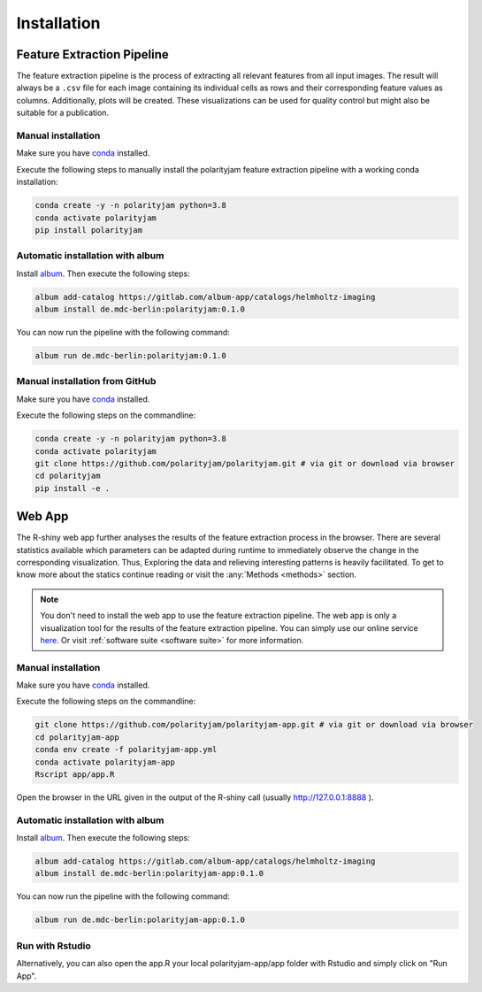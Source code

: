 Installation
============


Feature Extraction Pipeline
---------------------------

The feature extraction pipeline is the process of extracting all relevant features from all input images.
The result will always be a ``.csv`` file for each image containing its individual cells as rows and their
corresponding feature values as columns. Additionally, plots will be created.
These visualizations can be used for quality control but might also be suitable for a publication.


Manual installation
+++++++++++++++++++
Make sure you have `conda <https://anaconda.com/>`_ installed.

Execute the following steps to manually install the polarityjam feature extraction pipeline
with a working conda installation:

.. code-block:: console

    conda create -y -n polarityjam python=3.8
    conda activate polarityjam
    pip install polarityjam


Automatic installation with album
+++++++++++++++++++++++++++++++++

Install `album <https://album.solutions/>`_. Then execute the following steps:

.. code-block:: console

    album add-catalog https://gitlab.com/album-app/catalogs/helmholtz-imaging
    album install de.mdc-berlin:polarityjam:0.1.0

You can now run the pipeline with the following command:

.. code-block:: console

    album run de.mdc-berlin:polarityjam:0.1.0


Manual installation from GitHub
+++++++++++++++++++++++++++++++

Make sure you have `conda <https://anaconda.com/>`_ installed.

Execute the following steps on the commandline:

.. code-block:: console

    conda create -y -n polarityjam python=3.8
    conda activate polarityjam
    git clone https://github.com/polarityjam/polarityjam.git # via git or download via browser
    cd polarityjam
    pip install -e .


Web App
-------------------

The R-shiny web app further analyses the results of the feature extraction process in the browser.
There are several statistics available which parameters can be adapted during runtime to immediately
observe the change in the corresponding visualization.
Thus, Exploring the data and relieving interesting patterns is heavily facilitated.
To get to know more about the statics continue reading or visit the :any:`Methods <methods>` section.

.. note::
    You don't need to install the web app to use the feature extraction pipeline. The web app is
    only a visualization tool for the results of the feature extraction pipeline.
    You can simply use our online service `here <https://www.polarityjam.com>`_.
    Or visit :ref:`software suite <software suite>` for more information.

Manual installation
+++++++++++++++++++

Make sure you have `conda <https://anaconda.com/>`_ installed.

Execute the following steps on the commandline:

.. code-block:: console

    git clone https://github.com/polarityjam/polarityjam-app.git # via git or download via browser
    cd polarityjam-app
    conda env create -f polarityjam-app.yml
    conda activate polarityjam-app
    Rscript app/app.R

Open the browser in the URL given in the output of the R-shiny call (usually http://127.0.0.1:8888 ).


Automatic installation with album
+++++++++++++++++++++++++++++++++


Install `album <https://album.solutions/>`_. Then execute the following steps:

.. code-block:: console

    album add-catalog https://gitlab.com/album-app/catalogs/helmholtz-imaging
    album install de.mdc-berlin:polarityjam-app:0.1.0

You can now run the pipeline with the following command:

.. code-block:: console

    album run de.mdc-berlin:polarityjam-app:0.1.0


Run with Rstudio
++++++++++++++++

Alternatively, you can also open the app.R your local polarityjam-app/app folder with Rstudio
and simply click on "Run App".